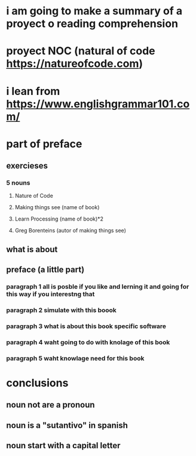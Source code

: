 * i am going to make a summary of a proyect o reading comprehension
* proyect NOC (natural of code https://natureofcode.com)
* i lean from https://www.englishgrammar101.com/
* part of preface
** exercieses
*** 5 nouns
**** Nature of Code
**** Making things see (name of book)
**** Learn Processing (name of book)*2
**** Greg Borenteins (autor of making things see)
*** 
** what is about
** preface (a little part)
*** paragraph 1 all is posble if you like and lerning it and going for this way if you interestng that
*** paragraph 2 simulate with this boook
*** paragraph 3 what is about this book specific software
*** paragraph 4 waht going to do with knolage of this book
*** paragraph 5 waht knowlage need for this book
* conclusions
** noun not are a pronoun
** noun is a "sutantivo" in spanish
** noun start with a capital letter 

